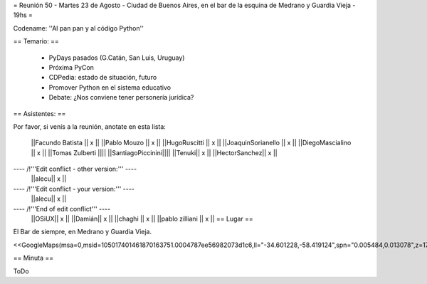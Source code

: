 = Reunión 50  - Martes 23 de Agosto - Ciudad de Buenos Aires, en el bar de la esquina de Medrano y Guardia Vieja - 19hs =

Codename: ''Al pan pan y al código Python''

== Temario: ==

 * PyDays pasados (G.Catán, San Luis, Uruguay)

 * Próxima PyCon

 * CDPedia: estado de situación, futuro

 * Promover Python en el sistema educativo

 * Debate: ¿Nos conviene tener personería jurídica?


== Asistentes: ==

Por favor, si venís a la reunión, anotate en esta lista:


 ||Facundo Batista || x ||
 ||Pablo Mouzo || x ||
 ||HugoRuscitti || x ||
 ||JoaquinSorianello || x ||
 ||DiegoMascialino || x ||
 ||Tomas Zulberti ||||
 ||SantiagoPiccinini||||
 ||Tenuki|| x ||
 ||HectorSanchez|| x ||

---- /!\ '''Edit conflict - other version:''' ----
 ||alecu|| x ||

---- /!\ '''Edit conflict - your version:''' ----
 ||alecu|| x ||

---- /!\ '''End of edit conflict''' ----
 ||OSiUX|| x ||
 ||Damián|| x ||
 ||chaghi || x ||
 ||pablo zilliani || x ||
 == Lugar ==

El Bar de siempre, en Medrano y Guardia Vieja.

<<GoogleMaps(msa=0,msid=105017401461870163751.0004787ee56982073d1c6,ll="-34.601228,-58.419124",spn="0.005484,0.013078",z=17)>>

== Minuta ==

ToDo
